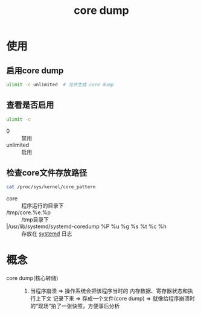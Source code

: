 :PROPERTIES:
:ID:       9fa181ca-96dc-4987-af7d-fcff90769347
:END:
#+title: core dump
#+LAST_MODIFIED: 2025-03-03 18:26:10

* 使用
** 启用core dump
#+begin_src bash
ulimit -c unlimited  # 允许生成 core dump
#+end_src
** 查看是否启用
#+begin_src bash
ulimit -c
#+end_src
- 0 :: 禁用
- unlimited :: 启用
** 检查core文件存放路径
#+begin_src bash
cat /proc/sys/kernel/core_pattern
#+end_src
- core :: 程序运行的目录下
- /tmp/core.%e.%p :: /tmp目录下
- |/usr/lib/systemd/systemd-coredump %P %u %g %s %t %c %h :: 存放在 [[id:669a06c1-5af2-40bd-a102-51b0b5eeb23b][systemd]] 日志



* 概念
- core dump(核心转储) ::
  1. 当程序崩溃 => 操作系统会把该程序当时的 内存数据、寄存器状态和执行上下文 记录下来 => 存成一个文件(core dump) => 就像给程序崩溃时的“现场”拍了一张快照，方便事后分析
